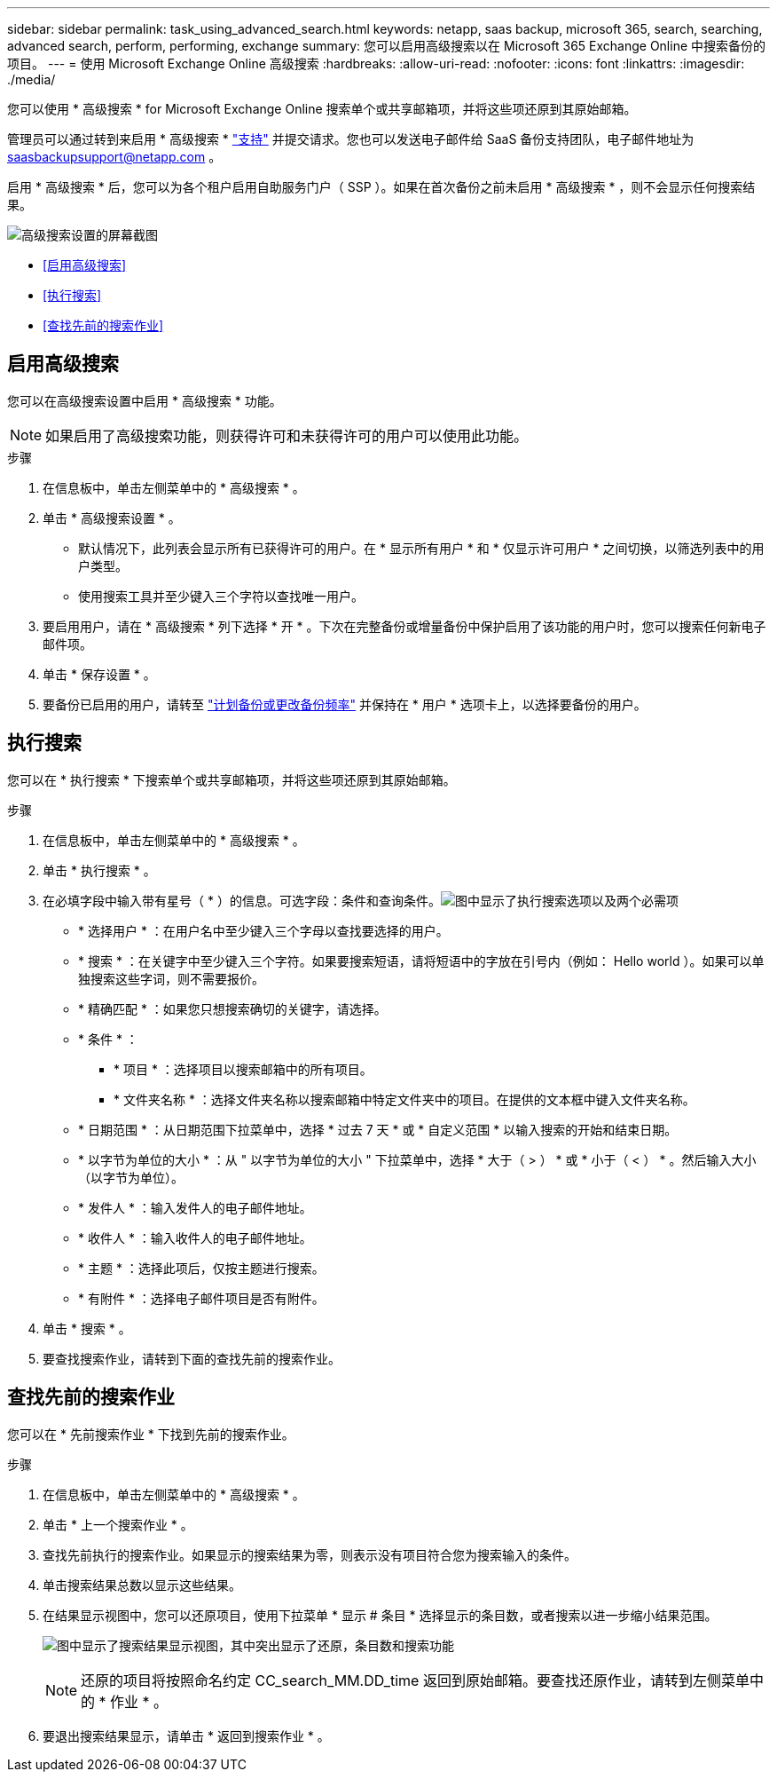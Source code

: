 ---
sidebar: sidebar 
permalink: task_using_advanced_search.html 
keywords: netapp, saas backup, microsoft 365, search, searching, advanced search, perform, performing, exchange 
summary: 您可以启用高级搜索以在 Microsoft 365 Exchange Online 中搜索备份的项目。 
---
= 使用 Microsoft Exchange Online 高级搜索
:hardbreaks:
:allow-uri-read: 
:nofooter: 
:icons: font
:linkattrs: 
:imagesdir: ./media/


[role="lead"]
您可以使用 * 高级搜索 * for Microsoft Exchange Online 搜索单个或共享邮箱项，并将这些项还原到其原始邮箱。

管理员可以通过转到来启用 * 高级搜索 * link:https://mysupport.netapp.com/["支持"] 并提交请求。您也可以发送电子邮件给 SaaS 备份支持团队，电子邮件地址为 saasbackupsupport@netapp.com 。

启用 * 高级搜索 * 后，您可以为各个租户启用自助服务门户（ SSP ）。如果在首次备份之前未启用 * 高级搜索 * ，则不会显示任何搜索结果。

image:advanced_search_settings_exchange.png["高级搜索设置的屏幕截图"]

* <<启用高级搜索>>
* <<执行搜索>>
* <<查找先前的搜索作业>>




== 启用高级搜索

您可以在高级搜索设置中启用 * 高级搜索 * 功能。


NOTE: 如果启用了高级搜索功能，则获得许可和未获得许可的用户可以使用此功能。

.步骤
. 在信息板中，单击左侧菜单中的 * 高级搜索 * 。
. 单击 * 高级搜索设置 * 。
+
** 默认情况下，此列表会显示所有已获得许可的用户。在 * 显示所有用户 * 和 * 仅显示许可用户 * 之间切换，以筛选列表中的用户类型。
** 使用搜索工具并至少键入三个字符以查找唯一用户。


. 要启用用户，请在 * 高级搜索 * 列下选择 * 开 * 。下次在完整备份或增量备份中保护启用了该功能的用户时，您可以搜索任何新电子邮件项。
. 单击 * 保存设置 * 。
. 要备份已启用的用户，请转至 link:task_scheduling_backup_or_changing_frequency.html["计划备份或更改备份频率"] 并保持在 * 用户 * 选项卡上，以选择要备份的用户。




== 执行搜索

您可以在 * 执行搜索 * 下搜索单个或共享邮箱项，并将这些项还原到其原始邮箱。

.步骤
. 在信息板中，单击左侧菜单中的 * 高级搜索 * 。
. 单击 * 执行搜索 * 。
. 在必填字段中输入带有星号（ * ）的信息。可选字段：条件和查询条件。image:advanced_search_box.png["图中显示了执行搜索选项以及两个必需项"]
+
** * 选择用户 * ：在用户名中至少键入三个字母以查找要选择的用户。
** * 搜索 * ：在关键字中至少键入三个字符。如果要搜索短语，请将短语中的字放在引号内（例如： Hello world ）。如果可以单独搜索这些字词，则不需要报价。
** * 精确匹配 * ：如果您只想搜索确切的关键字，请选择。
** * 条件 * ：
+
*** * 项目 * ：选择项目以搜索邮箱中的所有项目。
*** * 文件夹名称 * ：选择文件夹名称以搜索邮箱中特定文件夹中的项目。在提供的文本框中键入文件夹名称。


** * 日期范围 * ：从日期范围下拉菜单中，选择 * 过去 7 天 * 或 * 自定义范围 * 以输入搜索的开始和结束日期。
** * 以字节为单位的大小 * ：从 " 以字节为单位的大小 " 下拉菜单中，选择 * 大于（ > ） * 或 * 小于（ < ） * 。然后输入大小（以字节为单位）。
** * 发件人 * ：输入发件人的电子邮件地址。
** * 收件人 * ：输入收件人的电子邮件地址。
** * 主题 * ：选择此项后，仅按主题进行搜索。
** * 有附件 * ：选择电子邮件项目是否有附件。


. 单击 * 搜索 * 。
. 要查找搜索作业，请转到下面的查找先前的搜索作业。




== 查找先前的搜索作业

您可以在 * 先前搜索作业 * 下找到先前的搜索作业。

.步骤
. 在信息板中，单击左侧菜单中的 * 高级搜索 * 。
. 单击 * 上一个搜索作业 * 。
. 查找先前执行的搜索作业。如果显示的搜索结果为零，则表示没有项目符合您为搜索输入的条件。
. 单击搜索结果总数以显示这些结果。
. 在结果显示视图中，您可以还原项目，使用下拉菜单 * 显示 # 条目 * 选择显示的条目数，或者搜索以进一步缩小结果范围。
+
image:search_results_display_view.png["图中显示了搜索结果显示视图，其中突出显示了还原，条目数和搜索功能"]

+

NOTE: 还原的项目将按照命名约定 CC_search_MM.DD_time 返回到原始邮箱。要查找还原作业，请转到左侧菜单中的 * 作业 * 。

. 要退出搜索结果显示，请单击 * 返回到搜索作业 * 。

